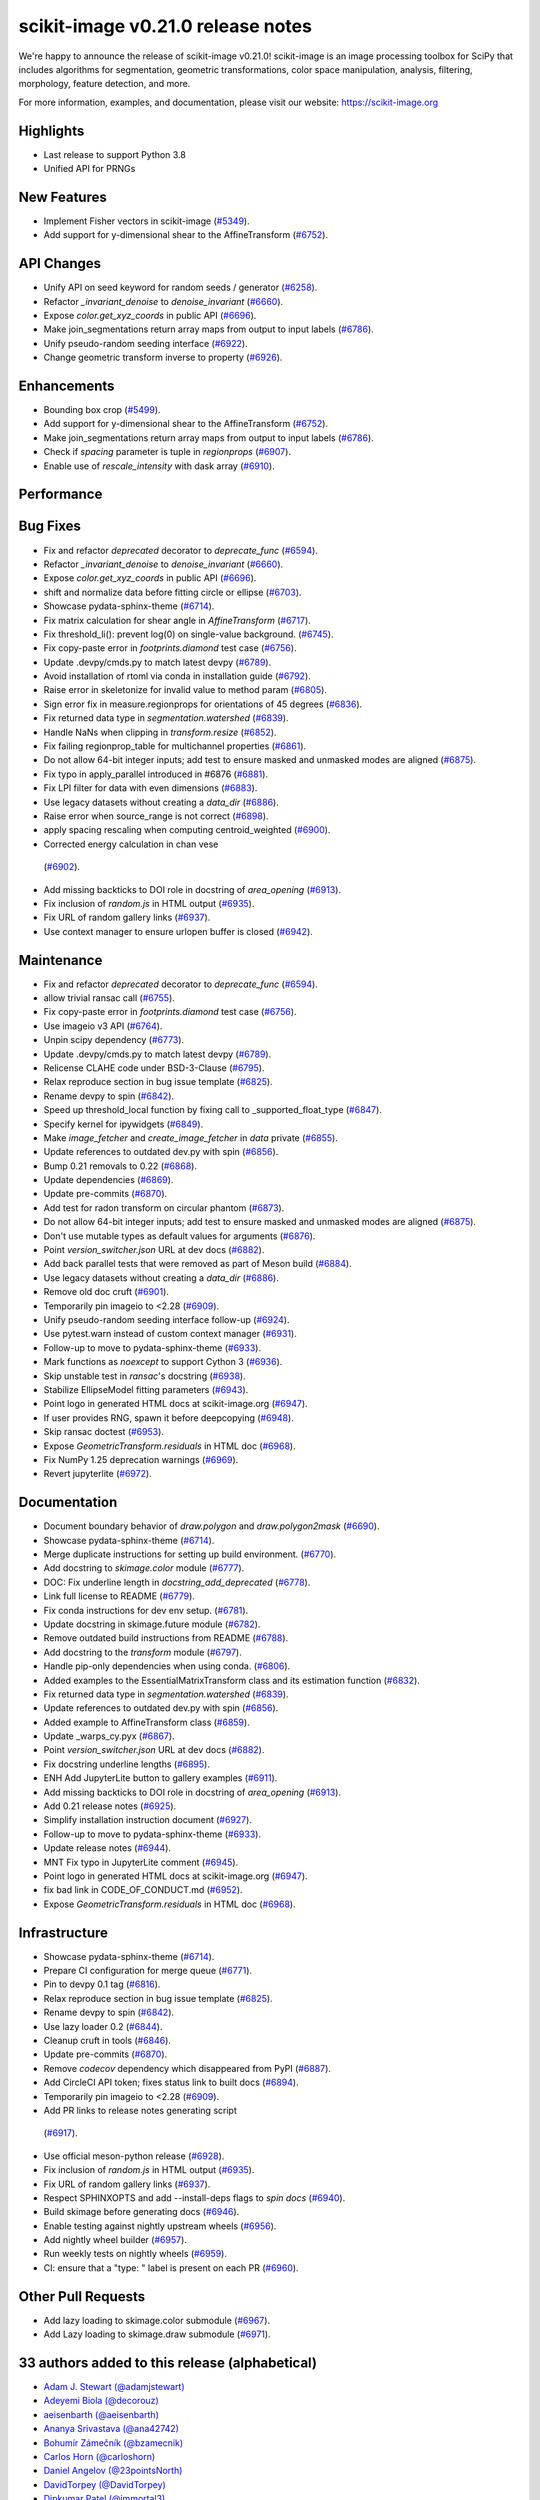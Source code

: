 scikit-image v0.21.0 release notes
==================================

We're happy to announce the release of scikit-image v0.21.0!
scikit-image is an image processing toolbox for SciPy that includes algorithms
for segmentation, geometric transformations, color space manipulation,
analysis, filtering, morphology, feature detection, and more.

For more information, examples, and documentation, please visit our website:
https://scikit-image.org

Highlights
----------
- Last release to support Python 3.8
- Unified API for PRNGs

New Features
------------
- Implement Fisher vectors in scikit-image
  (`#5349 <https://github.com/scikit-image/scikit-image/pull/5349>`_).
- Add support for y-dimensional shear to the AffineTransform
  (`#6752 <https://github.com/scikit-image/scikit-image/pull/6752>`_).

API Changes
-----------
- Unify API on seed keyword for random seeds / generator
  (`#6258 <https://github.com/scikit-image/scikit-image/pull/6258>`_).
- Refactor `_invariant_denoise` to `denoise_invariant`
  (`#6660 <https://github.com/scikit-image/scikit-image/pull/6660>`_).
- Expose `color.get_xyz_coords` in public API
  (`#6696 <https://github.com/scikit-image/scikit-image/pull/6696>`_).
- Make join_segmentations return array maps from output to input labels
  (`#6786 <https://github.com/scikit-image/scikit-image/pull/6786>`_).
- Unify pseudo-random seeding interface
  (`#6922 <https://github.com/scikit-image/scikit-image/pull/6922>`_).
- Change geometric transform inverse to property
  (`#6926 <https://github.com/scikit-image/scikit-image/pull/6926>`_).

Enhancements
------------
- Bounding box crop
  (`#5499 <https://github.com/scikit-image/scikit-image/pull/5499>`_).
- Add support for y-dimensional shear to the AffineTransform
  (`#6752 <https://github.com/scikit-image/scikit-image/pull/6752>`_).
- Make join_segmentations return array maps from output to input labels
  (`#6786 <https://github.com/scikit-image/scikit-image/pull/6786>`_).
- Check if `spacing` parameter is tuple in `regionprops`
  (`#6907 <https://github.com/scikit-image/scikit-image/pull/6907>`_).
- Enable use of `rescale_intensity` with dask array
  (`#6910 <https://github.com/scikit-image/scikit-image/pull/6910>`_).

Performance
-----------

Bug Fixes
---------
- Fix and refactor `deprecated` decorator to `deprecate_func`
  (`#6594 <https://github.com/scikit-image/scikit-image/pull/6594>`_).
- Refactor `_invariant_denoise` to `denoise_invariant`
  (`#6660 <https://github.com/scikit-image/scikit-image/pull/6660>`_).
- Expose `color.get_xyz_coords` in public API
  (`#6696 <https://github.com/scikit-image/scikit-image/pull/6696>`_).
- shift and normalize data before fitting circle or ellipse
  (`#6703 <https://github.com/scikit-image/scikit-image/pull/6703>`_).
- Showcase pydata-sphinx-theme
  (`#6714 <https://github.com/scikit-image/scikit-image/pull/6714>`_).
- Fix matrix calculation for shear angle in `AffineTransform`
  (`#6717 <https://github.com/scikit-image/scikit-image/pull/6717>`_).
- Fix threshold_li(): prevent log(0) on single-value background.
  (`#6745 <https://github.com/scikit-image/scikit-image/pull/6745>`_).
- Fix copy-paste error in `footprints.diamond` test case
  (`#6756 <https://github.com/scikit-image/scikit-image/pull/6756>`_).
- Update .devpy/cmds.py to match latest devpy
  (`#6789 <https://github.com/scikit-image/scikit-image/pull/6789>`_).
- Avoid installation of rtoml via conda in installation guide
  (`#6792 <https://github.com/scikit-image/scikit-image/pull/6792>`_).
- Raise error in skeletonize for invalid value to method param
  (`#6805 <https://github.com/scikit-image/scikit-image/pull/6805>`_).
- Sign error fix in measure.regionprops for orientations of 45 degrees
  (`#6836 <https://github.com/scikit-image/scikit-image/pull/6836>`_).
- Fix returned data type in `segmentation.watershed`
  (`#6839 <https://github.com/scikit-image/scikit-image/pull/6839>`_).
- Handle NaNs when clipping in `transform.resize`
  (`#6852 <https://github.com/scikit-image/scikit-image/pull/6852>`_).
- Fix failing regionprop_table for multichannel properties
  (`#6861 <https://github.com/scikit-image/scikit-image/pull/6861>`_).
- Do not allow 64-bit integer inputs; add test to ensure masked and unmasked modes are aligned
  (`#6875 <https://github.com/scikit-image/scikit-image/pull/6875>`_).
- Fix typo in apply_parallel introduced in #6876
  (`#6881 <https://github.com/scikit-image/scikit-image/pull/6881>`_).
- Fix LPI filter for data with even dimensions
  (`#6883 <https://github.com/scikit-image/scikit-image/pull/6883>`_).
- Use legacy datasets without creating a `data_dir`
  (`#6886 <https://github.com/scikit-image/scikit-image/pull/6886>`_).
- Raise error when source_range is not correct
  (`#6898 <https://github.com/scikit-image/scikit-image/pull/6898>`_).
- apply spacing rescaling when computing centroid_weighted
  (`#6900 <https://github.com/scikit-image/scikit-image/pull/6900>`_).
-  Corrected energy calculation in chan vese
  (`#6902 <https://github.com/scikit-image/scikit-image/pull/6902>`_).
- Add missing backticks to DOI role in docstring of `area_opening`
  (`#6913 <https://github.com/scikit-image/scikit-image/pull/6913>`_).
- Fix inclusion of `random.js` in HTML output
  (`#6935 <https://github.com/scikit-image/scikit-image/pull/6935>`_).
- Fix URL of random gallery links
  (`#6937 <https://github.com/scikit-image/scikit-image/pull/6937>`_).
- Use context manager to ensure urlopen buffer is closed
  (`#6942 <https://github.com/scikit-image/scikit-image/pull/6942>`_).

Maintenance
-----------
- Fix and refactor `deprecated` decorator to `deprecate_func`
  (`#6594 <https://github.com/scikit-image/scikit-image/pull/6594>`_).
- allow trivial ransac call
  (`#6755 <https://github.com/scikit-image/scikit-image/pull/6755>`_).
- Fix copy-paste error in `footprints.diamond` test case
  (`#6756 <https://github.com/scikit-image/scikit-image/pull/6756>`_).
- Use imageio v3 API
  (`#6764 <https://github.com/scikit-image/scikit-image/pull/6764>`_).
- Unpin scipy dependency
  (`#6773 <https://github.com/scikit-image/scikit-image/pull/6773>`_).
- Update .devpy/cmds.py to match latest devpy
  (`#6789 <https://github.com/scikit-image/scikit-image/pull/6789>`_).
- Relicense CLAHE code under BSD-3-Clause
  (`#6795 <https://github.com/scikit-image/scikit-image/pull/6795>`_).
- Relax reproduce section in bug issue template
  (`#6825 <https://github.com/scikit-image/scikit-image/pull/6825>`_).
- Rename devpy to spin
  (`#6842 <https://github.com/scikit-image/scikit-image/pull/6842>`_).
- Speed up threshold_local function by fixing call to _supported_float_type
  (`#6847 <https://github.com/scikit-image/scikit-image/pull/6847>`_).
- Specify kernel for ipywidgets
  (`#6849 <https://github.com/scikit-image/scikit-image/pull/6849>`_).
- Make `image_fetcher` and `create_image_fetcher` in `data` private
  (`#6855 <https://github.com/scikit-image/scikit-image/pull/6855>`_).
- Update references to outdated dev.py with spin
  (`#6856 <https://github.com/scikit-image/scikit-image/pull/6856>`_).
- Bump 0.21 removals to 0.22
  (`#6868 <https://github.com/scikit-image/scikit-image/pull/6868>`_).
- Update dependencies
  (`#6869 <https://github.com/scikit-image/scikit-image/pull/6869>`_).
- Update pre-commits
  (`#6870 <https://github.com/scikit-image/scikit-image/pull/6870>`_).
- Add test for radon transform on circular phantom
  (`#6873 <https://github.com/scikit-image/scikit-image/pull/6873>`_).
- Do not allow 64-bit integer inputs; add test to ensure masked and unmasked modes are aligned
  (`#6875 <https://github.com/scikit-image/scikit-image/pull/6875>`_).
- Don't use mutable types as default values for arguments
  (`#6876 <https://github.com/scikit-image/scikit-image/pull/6876>`_).
- Point `version_switcher.json` URL at dev docs
  (`#6882 <https://github.com/scikit-image/scikit-image/pull/6882>`_).
- Add back parallel tests that were removed as part of Meson build
  (`#6884 <https://github.com/scikit-image/scikit-image/pull/6884>`_).
- Use legacy datasets without creating a `data_dir`
  (`#6886 <https://github.com/scikit-image/scikit-image/pull/6886>`_).
- Remove old doc cruft
  (`#6901 <https://github.com/scikit-image/scikit-image/pull/6901>`_).
- Temporarily pin imageio to <2.28
  (`#6909 <https://github.com/scikit-image/scikit-image/pull/6909>`_).
- Unify pseudo-random seeding interface follow-up
  (`#6924 <https://github.com/scikit-image/scikit-image/pull/6924>`_).
- Use pytest.warn instead of custom context manager
  (`#6931 <https://github.com/scikit-image/scikit-image/pull/6931>`_).
- Follow-up to move to pydata-sphinx-theme
  (`#6933 <https://github.com/scikit-image/scikit-image/pull/6933>`_).
- Mark functions as `noexcept` to support Cython 3
  (`#6936 <https://github.com/scikit-image/scikit-image/pull/6936>`_).
- Skip unstable test in `ransac`'s docstring
  (`#6938 <https://github.com/scikit-image/scikit-image/pull/6938>`_).
- Stabilize EllipseModel fitting parameters
  (`#6943 <https://github.com/scikit-image/scikit-image/pull/6943>`_).
- Point logo in generated HTML docs at scikit-image.org
  (`#6947 <https://github.com/scikit-image/scikit-image/pull/6947>`_).
- If user provides RNG, spawn it before deepcopying
  (`#6948 <https://github.com/scikit-image/scikit-image/pull/6948>`_).
- Skip ransac doctest
  (`#6953 <https://github.com/scikit-image/scikit-image/pull/6953>`_).
- Expose `GeometricTransform.residuals` in HTML doc
  (`#6968 <https://github.com/scikit-image/scikit-image/pull/6968>`_).
- Fix NumPy 1.25 deprecation warnings
  (`#6969 <https://github.com/scikit-image/scikit-image/pull/6969>`_).
- Revert jupyterlite
  (`#6972 <https://github.com/scikit-image/scikit-image/pull/6972>`_).

Documentation
-------------
- Document boundary behavior of `draw.polygon` and `draw.polygon2mask`
  (`#6690 <https://github.com/scikit-image/scikit-image/pull/6690>`_).
- Showcase pydata-sphinx-theme
  (`#6714 <https://github.com/scikit-image/scikit-image/pull/6714>`_).
- Merge duplicate instructions for setting up build environment.
  (`#6770 <https://github.com/scikit-image/scikit-image/pull/6770>`_).
- Add docstring to `skimage.color` module
  (`#6777 <https://github.com/scikit-image/scikit-image/pull/6777>`_).
- DOC: Fix underline length in `docstring_add_deprecated`
  (`#6778 <https://github.com/scikit-image/scikit-image/pull/6778>`_).
- Link full license to README
  (`#6779 <https://github.com/scikit-image/scikit-image/pull/6779>`_).
- Fix conda instructions for dev env setup.
  (`#6781 <https://github.com/scikit-image/scikit-image/pull/6781>`_).
- Update docstring in skimage.future module
  (`#6782 <https://github.com/scikit-image/scikit-image/pull/6782>`_).
- Remove outdated build instructions from README
  (`#6788 <https://github.com/scikit-image/scikit-image/pull/6788>`_).
- Add docstring to the `transform` module
  (`#6797 <https://github.com/scikit-image/scikit-image/pull/6797>`_).
- Handle pip-only dependencies when using conda.
  (`#6806 <https://github.com/scikit-image/scikit-image/pull/6806>`_).
- Added examples to the EssentialMatrixTransform class and its estimation function
  (`#6832 <https://github.com/scikit-image/scikit-image/pull/6832>`_).
- Fix returned data type in `segmentation.watershed`
  (`#6839 <https://github.com/scikit-image/scikit-image/pull/6839>`_).
- Update references to outdated dev.py with spin
  (`#6856 <https://github.com/scikit-image/scikit-image/pull/6856>`_).
- Added example to AffineTransform class
  (`#6859 <https://github.com/scikit-image/scikit-image/pull/6859>`_).
- Update _warps_cy.pyx
  (`#6867 <https://github.com/scikit-image/scikit-image/pull/6867>`_).
- Point `version_switcher.json` URL at dev docs
  (`#6882 <https://github.com/scikit-image/scikit-image/pull/6882>`_).
- Fix docstring underline lengths
  (`#6895 <https://github.com/scikit-image/scikit-image/pull/6895>`_).
- ENH Add JupyterLite button to gallery examples
  (`#6911 <https://github.com/scikit-image/scikit-image/pull/6911>`_).
- Add missing backticks to DOI role in docstring of `area_opening`
  (`#6913 <https://github.com/scikit-image/scikit-image/pull/6913>`_).
- Add 0.21 release notes
  (`#6925 <https://github.com/scikit-image/scikit-image/pull/6925>`_).
- Simplify installation instruction document
  (`#6927 <https://github.com/scikit-image/scikit-image/pull/6927>`_).
- Follow-up to move to pydata-sphinx-theme
  (`#6933 <https://github.com/scikit-image/scikit-image/pull/6933>`_).
- Update release notes
  (`#6944 <https://github.com/scikit-image/scikit-image/pull/6944>`_).
- MNT Fix typo in JupyterLite comment
  (`#6945 <https://github.com/scikit-image/scikit-image/pull/6945>`_).
- Point logo in generated HTML docs at scikit-image.org
  (`#6947 <https://github.com/scikit-image/scikit-image/pull/6947>`_).
- fix bad link in CODE_OF_CONDUCT.md
  (`#6952 <https://github.com/scikit-image/scikit-image/pull/6952>`_).
- Expose `GeometricTransform.residuals` in HTML doc
  (`#6968 <https://github.com/scikit-image/scikit-image/pull/6968>`_).

Infrastructure
--------------
- Showcase pydata-sphinx-theme
  (`#6714 <https://github.com/scikit-image/scikit-image/pull/6714>`_).
- Prepare CI configuration for merge queue
  (`#6771 <https://github.com/scikit-image/scikit-image/pull/6771>`_).
- Pin to devpy 0.1 tag
  (`#6816 <https://github.com/scikit-image/scikit-image/pull/6816>`_).
- Relax reproduce section in bug issue template
  (`#6825 <https://github.com/scikit-image/scikit-image/pull/6825>`_).
- Rename devpy to spin
  (`#6842 <https://github.com/scikit-image/scikit-image/pull/6842>`_).
- Use lazy loader 0.2
  (`#6844 <https://github.com/scikit-image/scikit-image/pull/6844>`_).
- Cleanup cruft in tools
  (`#6846 <https://github.com/scikit-image/scikit-image/pull/6846>`_).
- Update pre-commits
  (`#6870 <https://github.com/scikit-image/scikit-image/pull/6870>`_).
- Remove `codecov` dependency which disappeared from PyPI
  (`#6887 <https://github.com/scikit-image/scikit-image/pull/6887>`_).
- Add CircleCI API token; fixes status link to built docs
  (`#6894 <https://github.com/scikit-image/scikit-image/pull/6894>`_).
- Temporarily pin imageio to <2.28
  (`#6909 <https://github.com/scikit-image/scikit-image/pull/6909>`_).
-  Add PR links to release notes generating script
  (`#6917 <https://github.com/scikit-image/scikit-image/pull/6917>`_).
- Use official meson-python release
  (`#6928 <https://github.com/scikit-image/scikit-image/pull/6928>`_).
- Fix inclusion of `random.js` in HTML output
  (`#6935 <https://github.com/scikit-image/scikit-image/pull/6935>`_).
- Fix URL of random gallery links
  (`#6937 <https://github.com/scikit-image/scikit-image/pull/6937>`_).
- Respect SPHINXOPTS and add --install-deps flags to `spin docs`
  (`#6940 <https://github.com/scikit-image/scikit-image/pull/6940>`_).
- Build skimage before generating docs
  (`#6946 <https://github.com/scikit-image/scikit-image/pull/6946>`_).
- Enable testing against nightly upstream wheels
  (`#6956 <https://github.com/scikit-image/scikit-image/pull/6956>`_).
- Add nightly wheel builder
  (`#6957 <https://github.com/scikit-image/scikit-image/pull/6957>`_).
- Run weekly tests on nightly wheels
  (`#6959 <https://github.com/scikit-image/scikit-image/pull/6959>`_).
- CI: ensure that a "type: " label is present on each PR
  (`#6960 <https://github.com/scikit-image/scikit-image/pull/6960>`_).

Other Pull Requests
-------------------
- Add lazy loading to skimage.color submodule
  (`#6967 <https://github.com/scikit-image/scikit-image/pull/6967>`_).
- Add Lazy loading to skimage.draw submodule
  (`#6971 <https://github.com/scikit-image/scikit-image/pull/6971>`_).


33 authors added to this release (alphabetical)
-----------------------------------------------

- `Adam J. Stewart (@adamjstewart) <https://github.com/scikit-image/scikit-image/commits?author=adamjstewart>`_
- `Adeyemi Biola  (@decorouz) <https://github.com/scikit-image/scikit-image/commits?author=decorouz>`_
- `aeisenbarth (@aeisenbarth) <https://github.com/scikit-image/scikit-image/commits?author=aeisenbarth>`_
- `Ananya Srivastava (@ana42742) <https://github.com/scikit-image/scikit-image/commits?author=ana42742>`_
- `Bohumír Zámečník (@bzamecnik) <https://github.com/scikit-image/scikit-image/commits?author=bzamecnik>`_
- `Carlos Horn (@carloshorn) <https://github.com/scikit-image/scikit-image/commits?author=carloshorn>`_
- `Daniel Angelov (@23pointsNorth) <https://github.com/scikit-image/scikit-image/commits?author=23pointsNorth>`_
- `DavidTorpey (@DavidTorpey) <https://github.com/scikit-image/scikit-image/commits?author=DavidTorpey>`_
- `Dipkumar Patel (@immortal3) <https://github.com/scikit-image/scikit-image/commits?author=immortal3>`_
- `Enrico Tagliavini (@enricotagliavini) <https://github.com/scikit-image/scikit-image/commits?author=enricotagliavini>`_
- `Eric Prestat (@ericpre) <https://github.com/scikit-image/scikit-image/commits?author=ericpre>`_
- `GGoussar (@GGoussar) <https://github.com/scikit-image/scikit-image/commits?author=GGoussar>`_
- `Gregory Lee (@grlee77) <https://github.com/scikit-image/scikit-image/commits?author=grlee77>`_
- `harshitha kolipaka (@harshithakolipaka) <https://github.com/scikit-image/scikit-image/commits?author=harshithakolipaka>`_
- `Hayato Ikoma (@hayatoikoma) <https://github.com/scikit-image/scikit-image/commits?author=hayatoikoma>`_
- `i-aki-y (@i-aki-y) <https://github.com/scikit-image/scikit-image/commits?author=i-aki-y>`_
- `Jake Martin (@jakeMartin1234) <https://github.com/scikit-image/scikit-image/commits?author=jakeMartin1234>`_
- `Jarrod Millman (@jarrodmillman) <https://github.com/scikit-image/scikit-image/commits?author=jarrodmillman>`_
- `Juan Nunez-Iglesias (@jni) <https://github.com/scikit-image/scikit-image/commits?author=jni>`_
- `Kevin MEETOOA (@kevinmeetooa) <https://github.com/scikit-image/scikit-image/commits?author=kevinmeetooa>`_
- `Lars Grüter (@lagru) <https://github.com/scikit-image/scikit-image/commits?author=lagru>`_
- `Loïc Estève (@lesteve) <https://github.com/scikit-image/scikit-image/commits?author=lesteve>`_
- `mahamtariq58 (@mahamtariq58) <https://github.com/scikit-image/scikit-image/commits?author=mahamtariq58>`_
- `Marianne Corvellec (@mkcor) <https://github.com/scikit-image/scikit-image/commits?author=mkcor>`_
- `Mark Harfouche (@hmaarrfk) <https://github.com/scikit-image/scikit-image/commits?author=hmaarrfk>`_
- `Matthias Bussonnier (@Carreau) <https://github.com/scikit-image/scikit-image/commits?author=Carreau>`_
- `Matus Valo (@matusvalo) <https://github.com/scikit-image/scikit-image/commits?author=matusvalo>`_
- `Michael Görner (@v4hn) <https://github.com/scikit-image/scikit-image/commits?author=v4hn>`_
- `Ramyashri Padmanabhakumar (@rum1887) <https://github.com/scikit-image/scikit-image/commits?author=rum1887>`_
- `scott-vsi (@scott-vsi) <https://github.com/scikit-image/scikit-image/commits?author=scott-vsi>`_
- `Sean Quinn (@seanpquinn) <https://github.com/scikit-image/scikit-image/commits?author=seanpquinn>`_
- `Stefan van der Walt (@stefanv) <https://github.com/scikit-image/scikit-image/commits?author=stefanv>`_
- `Tony Reina (@tonyreina) <https://github.com/scikit-image/scikit-image/commits?author=tonyreina>`_


27 reviewers added to this release (alphabetical)
-------------------------------------------------

- `Adeyemi Biola  (@decorouz) <https://github.com/scikit-image/scikit-image/commits?author=decorouz>`_
- `aeisenbarth (@aeisenbarth) <https://github.com/scikit-image/scikit-image/commits?author=aeisenbarth>`_
- `Ananya Srivastava (@ana42742) <https://github.com/scikit-image/scikit-image/commits?author=ana42742>`_
- `Brigitta Sipőcz (@bsipocz) <https://github.com/scikit-image/scikit-image/commits?author=bsipocz>`_
- `Carlos Horn (@carloshorn) <https://github.com/scikit-image/scikit-image/commits?author=carloshorn>`_
- `Cris Luengo (@crisluengo) <https://github.com/scikit-image/scikit-image/commits?author=crisluengo>`_
- `DavidTorpey (@DavidTorpey) <https://github.com/scikit-image/scikit-image/commits?author=DavidTorpey>`_
- `Dipkumar Patel (@immortal3) <https://github.com/scikit-image/scikit-image/commits?author=immortal3>`_
- `Enrico Tagliavini (@enricotagliavini) <https://github.com/scikit-image/scikit-image/commits?author=enricotagliavini>`_
- `Gregory Lee (@grlee77) <https://github.com/scikit-image/scikit-image/commits?author=grlee77>`_
- `Henry Pinkard (@henrypinkard) <https://github.com/scikit-image/scikit-image/commits?author=henrypinkard>`_
- `i-aki-y (@i-aki-y) <https://github.com/scikit-image/scikit-image/commits?author=i-aki-y>`_
- `Jarrod Millman (@jarrodmillman) <https://github.com/scikit-image/scikit-image/commits?author=jarrodmillman>`_
- `Juan Nunez-Iglesias (@jni) <https://github.com/scikit-image/scikit-image/commits?author=jni>`_
- `Kevin MEETOOA (@kevinmeetooa) <https://github.com/scikit-image/scikit-image/commits?author=kevinmeetooa>`_
- `kzuiderveld (@kzuiderveld) <https://github.com/scikit-image/scikit-image/commits?author=kzuiderveld>`_
- `Lars Grüter (@lagru) <https://github.com/scikit-image/scikit-image/commits?author=lagru>`_
- `Marianne Corvellec (@mkcor) <https://github.com/scikit-image/scikit-image/commits?author=mkcor>`_
- `Mark Harfouche (@hmaarrfk) <https://github.com/scikit-image/scikit-image/commits?author=hmaarrfk>`_
- `Ramyashri Padmanabhakumar (@rum1887) <https://github.com/scikit-image/scikit-image/commits?author=rum1887>`_
- `Riadh Fezzani (@rfezzani) <https://github.com/scikit-image/scikit-image/commits?author=rfezzani>`_
- `Sean Quinn (@seanpquinn) <https://github.com/scikit-image/scikit-image/commits?author=seanpquinn>`_
- `Sebastian Berg (@seberg) <https://github.com/scikit-image/scikit-image/commits?author=seberg>`_
- `Sebastian Wallkötter (@FirefoxMetzger) <https://github.com/scikit-image/scikit-image/commits?author=FirefoxMetzger>`_
- `Stefan van der Walt (@stefanv) <https://github.com/scikit-image/scikit-image/commits?author=stefanv>`_
- `Tony Reina (@tonyreina) <https://github.com/scikit-image/scikit-image/commits?author=tonyreina>`_
- `Tony Reina (@tony-res) <https://github.com/scikit-image/scikit-image/commits?author=tony-res>`_
